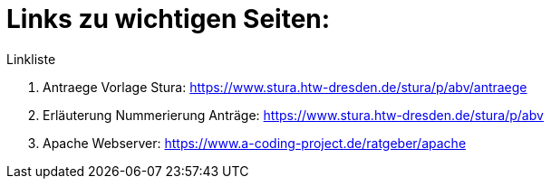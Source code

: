= Links zu wichtigen Seiten:

.Linkliste
. Antraege Vorlage Stura: https://www.stura.htw-dresden.de/stura/p/abv/antraege
. Erläuterung Nummerierung Anträge: https://www.stura.htw-dresden.de/stura/p/abv
. Apache Webserver: https://www.a-coding-project.de/ratgeber/apache
